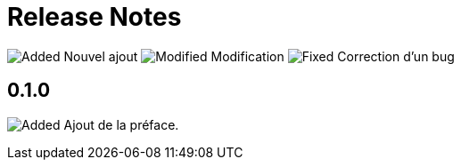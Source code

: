 = Release Notes
:figure-caption!:

image:images/added.png[Added] Nouvel ajout image:images/modified.png[Modified] Modification image:images/fixed.png[Fixed] Correction d'un bug

== 0.1.0

image:images/added.png[Added] Ajout de la préface.
